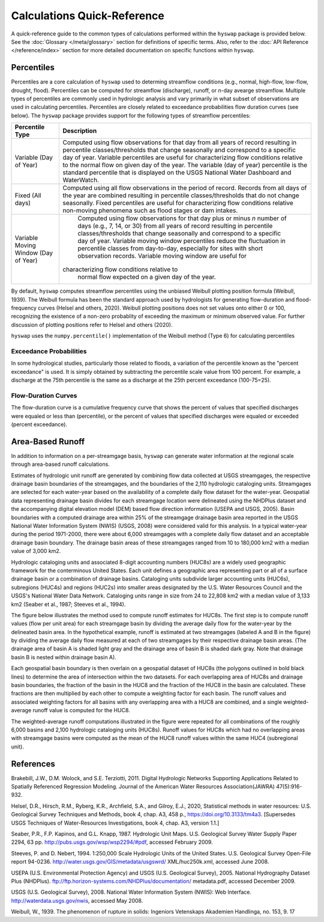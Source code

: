 Calculations Quick-Reference
========

A quick-reference guide to the common types of calculations performed within the ``hyswap`` package is provided below. See the :doc:`Glossary </meta/glossary>` section for definitions of specific terms. Also, refer to the :doc:`API Reference </reference/index>` section for more detailed documentation on specific functions within ``hyswap``. 

Percentiles
-----------------

Percentiles are a core calculation of ``hyswap`` used to determing streamflow conditions (e.g., normal, high-flow, low-flow, drought, flood). Percentiles can be computed for streamflow (discharge), runoff, or *n*-day avearge streamflow. Multiple types of percentiles are commonly used in hydrologic analysis and vary primarily in what subset of observations are used in calculating percentiles. Percentiles are closely related to exceedance probabilities flow duration curves (see below). The ``hyswap`` package provides support for the following types of streamflow percentiles:

+---------------------------+-------------------------------------------+
| Percentile Type           | Description                               |
+===========================+===========================================+
| Variable (Day of Year)    | Computed using flow observations for that |
|                           | day from all years of record resulting    |
|                           | in percentile classes/thresholds that     |
|                           | change seasonally and correspond to a     |
|                           | specific day of year. Variable percentiles|
|                           | are useful for characterizing flow        |
|                           | conditions relative to the normal flow    |
|                           | on given day of the year. The variable    |
|                           | (day of year) percentile is the standard  |
|                           | percentile that is displayed on the USGS  |
|                           | National Water Dashboard and WaterWatch.  |
+---------------------------+-------------------------------------------+
| Fixed (All days)          | Computed using all flow observations in   | 
|                           | the period of record. Records from all    |
|                           | days of the year are combined resulting   |
|                           | in percentile classes/thresholds that do  |
|                           | not change seasonally. Fixed percentiles  |
|                           | are useful for characterizing flow        |
|                           | conditions relative non-moving phenomena  |
|                           | such as flood stages or dam intakes.      |
+---------------------------+-------------------------------------------+
| Variable Moving Window    | Computed using flow observations for that |
| (Day of Year)             | day plus or minus *n* number of days      |
|                           | (e.g., 7, 14, or 30) from all years of    |
|                           | record resulting in percentile            |
|                           | classes/thresholds that change seasonally |
|                           | and correspond to a specific day of year. |
|                           | Variable moving window percentiles reduce |
|                           | the fluctuation in percentile classes from|
|                           | day-to-day, especially for sites with     |
|                           | short observation records. Variable       |
|                           | moving window are useful for              |
|                           |characterizing flow conditions relative to |
|                           | normal flow expected on a given day of the|
|                           | year.                                     |
+---------------------------+-------------------------------------------+

By default, ``hyswap`` computes streamflow percentiles using the unbiased Weibull plotting position formula (Weibull, 1939). The Weibull formula has been the standard approach used by hydrologists for generating flow-duration and flood-frequency curves (Helsel and others, 2020). Weibull plotting positions does not set values onto either 0 or 100, recognizing the existence of a non-zero probablity of exceeding the maximum or minimum observed value. For further discussion of plotting positions refer to Helsel and others (2020).

``hyswap`` uses the ``numpy.percentile()`` implementation of the Weibull method (Type 6) for calculating percentiles

Exceedance Probabilities
^^^^^^^^^^^^^^^^^^^^^^^^

In some hydrological studies, particularly those related to floods, a variation of the percentile known as the "percent exceedance" is used. It is simply obtained by subtracting the percentile scale value from 100 percent.  For example, a discharge at the 75th percentile is the same as a discharge at the 25th percent exceedance (100-75=25).

Flow-Duration Curves
^^^^^^^^^^^^^^^^^^^^^^^^

The flow-duration curve is a cumulative frequency curve that shows the percent of values that specified discharges were equaled or less than (percentile), or the percent of values that specified discharges were equaled or exceeded (percent exceedance).


Area-Based Runoff
-----------------

In addition to information on a per-streamgage basis, ``hyswap`` can generate water information at the regional scale through area-based runoff calculations.

Estimates of hydrologic unit runoff are generated by combining flow data collected at USGS streamgages, the respective drainage basin boundaries of the streamgages, and the boundaries of the 2,110 hydrologic cataloging units. Streamgages are selected for each water-year based on the availability of a complete daily flow dataset for the water-year. Geospatial data representing drainage basin divides for each streamgage location were delineated using the NHDPlus dataset and the accompanying digital elevation model (DEM) based flow direction information (USEPA and USGS, 2005). Basin boundaries with a computed drainage area within 25% of the streamgage drainage basin area reported in the USGS National Water Information System (NWIS) (USGS, 2008) were considered valid for this analysis. In a typical water-year during the period 1971-2000, there were about 6,000 streamgages with a complete daily flow dataset and an acceptable drainage basin boundary. The drainage basin areas of these streamgages ranged from 10 to 180,000 km2 with a median value of 3,000 km2.

Hydrologic cataloging units and associated 8-digit accounting numbers (HUC8s) are a widely used geographic framework for the conterminous United States. Each unit defines a geographic area representing part or all of a surface drainage basin or a combination of drainage basins. Cataloging units subdivide larger accounting units (HUC6s), subregions (HUC4s) and regions (HUC2s) into smaller areas designated by the U.S. Water Resources Council and the USGS's National Water Data Network. Cataloging units range in size from 24 to 22,808 km2 with a median value of 3,133 km2 (Seaber et al., 1987; Steeves et al., 1994).

The figure below illustrates the method used to compute runoff estimates for HUC8s. The first step is to compute runoff values (flow per unit area) for each streamgage basin by dividing the average daily flow for the water-year by the delineated basin area. In the hypothetical example, runoff is estimated at two streamgages (labeled A and B in the figure) by dividing the average daily flow measured at each of two streamgages by their respective drainage basin areas. (The drainage area of basin A is shaded light gray and the drainage area of basin B is shaded dark gray. Note that drainage basin B is nested within drainage basin A).

Each geospatial basin boundary is then overlain on a geospatial dataset of HUC8s (the polygons outlined in bold black lines) to determine the area of intersection within the two datasets. For each overlapping area of HUC8s and drainage basin boundaries, the fraction of the basin in the HUC8 and the fraction of the HUC8 in the basin are calculated. These fractions are then multiplied by each other to compute a weighting factor for each basin. The runoff values and associated weighting factors for all basins with any overlapping area with a HUC8 are combined, and a single weighted-average runoff value is computed for the HUC8.

The weighted-average runoff computations illustrated in the figure were repeated for all combinations of the roughly 6,000 basins and 2,100 hydrologic cataloging units (HUC8s). Runoff values for HUC8s which had no overlapping areas with streamgage basins were computed as the mean of the HUC8 runoff values within the same HUC4 (subregional unit).

.. image:: ../reference/huc8_runoff_example.gif
  :width: 600
  :alt: Map and table that provide an example of the computation of area-based runoff for a given HUC. 

References
----------

Brakebill, J.W., D.M. Wolock, and S.E. Terziotti, 2011. Digital Hydrologic Networks Supporting Applications Related to Spatially Referenced Regression Modeling. Journal of the American Water Resources Association(JAWRA) 47(5):916-932.

Helsel, D.R., Hirsch, R.M., Ryberg, K.R., Archfield, S.A., and Gilroy, E.J., 2020, Statistical methods in water resources: U.S. Geological Survey Techniques and Methods, book 4, chap. A3, 458 p., https://doi.org/10.3133/tm4a3. [Supersedes USGS Techniques of Water-Resources Investigations, book 4, chap. A3, version 1.1.]

Seaber, P.R., F.P. Kapinos, and G.L. Knapp, 1987. Hydrologic Unit Maps. U.S. Geological Survey Water Supply Paper 2294, 63 pp. http://pubs.usgs.gov/wsp/wsp2294/#pdf, accessed February 2009.

Steeves, P. and D. Nebert, 1994. 1:250,000 Scale Hydrologic Units of the United States. U.S. Geological Survey Open-File report 94-0236. http://water.usgs.gov/GIS/metadata/usgswrd/ XML/huc250k.xml, accessed June 2008.

USEPA (U.S. Environmental Protection Agency) and USGS (U.S. Geological Survey), 2005. National Hydrography Dataset Plus (NHDPlus). ftp://ftp.horizon-systems.com/NHDPlus/documentation/ metadata.pdf, accessed December 2009.

USGS (U.S. Geological Survey), 2008. National Water Information System (NWIS): Web Interface. http://waterdata.usgs.gov/nwis, accessed May 2008.

Weibull, W., 1939. The phenomenon of rupture in solids: Ingeniors Vetenskaps Akademien Handlinga, no. 153, 9. 17